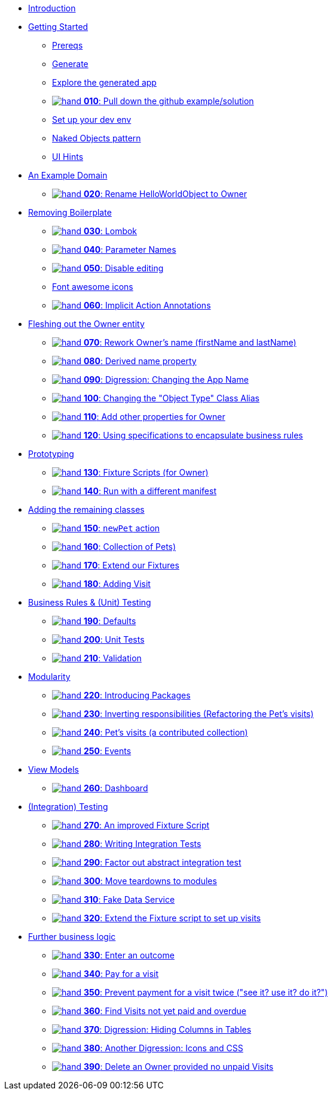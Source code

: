 
* xref:about.adoc[Introduction]

* xref:getting-started.adoc[Getting Started]
** xref:getting-started.adoc#_prereqs[Prereqs]
** xref:getting-started.adoc#_generate[Generate]
** xref:getting-started.adoc#_explore_the_generated_app[Explore the generated app]
** xref:getting-started.adoc#_pull_down_github_example_solution[image:hand.png[] *010*: Pull down the github example/solution]
** xref:getting-started.adoc#_set_up_your_dev_env[Set up your dev env]
** xref:getting-started.adoc#_naked_objects_pattern[Naked Objects pattern]
** xref:getting-started.adoc#_ui_hints[UI Hints]

* xref:an-example-domain.adoc[An Example Domain]
** xref:an-example-domain.adoc#_rename_code_helloworldobject_code_to_code_owner_code[image:hand.png[] *020*: Rename HelloWorldObject to Owner]

* xref:removing-boilerplatex.adoc[Removing Boilerplate]
** xref:removing-boilerplatex.adoc#_removing_boilerplate_lombok[image:hand.png[] *030*: Lombok]
** xref:removing-boilerplatex.adoc#_removing_boilerplate_parameter_names[image:hand.png[] *040*: Parameter Names]
** xref:removing-boilerplatex.adoc#_disable_editing[image:hand.png[] *050*: Disable editing]
** xref:removing-boilerplatex.adoc#_font_awesome_icons[Font awesome icons]
** xref:removing-boilerplatex.adoc#_implicit_action_annotations[image:hand.png[] *060*: Implicit Action Annotations]

* xref:fleshing-out-the-owner-entity.adoc[Fleshing out the Owner entity]
** xref:fleshing-out-the-owner-entity.adoc#_rework_code_owner_code_s_name_code_firstname_code_and_code_lastname_code[image:hand.png[] *070*: Rework Owner's name (firstName and lastName)]
** xref:fleshing-out-the-owner-entity.adoc#_derived_name_property[image:hand.png[] *080*: Derived name property]
** xref:fleshing-out-the-owner-entity.adoc#_digression_changing_the_app_name[image:hand.png[] *090*: Digression: Changing the App Name]
** xref:fleshing-out-the-owner-entity.adoc#_changing_the_object_type_class_alias[image:hand.png[] *100*: Changing the "Object Type" Class Alias]
** xref:fleshing-out-the-owner-entity.adoc#_add_other_properties_for_code_owner_code[image:hand.png[] *110*: Add other properties for Owner]
** xref:fleshing-out-the-owner-entity.adoc#_using_specifications_to_encapsulate_business_rules[image:hand.png[] *120*: Using specifications to encapsulate business rules]

* xref:prototyping.adoc[Prototyping]
** xref:prototyping.adoc#_fixture_scripts_for_owner[image:hand.png[] *130*: Fixture Scripts (for Owner)]
** xref:prototyping.adoc#_run_with_a_different_manifest[image:hand.png[] *140*: Run with a different manifest]

* xref:adding-the-remaining-classes.adoc[Adding the remaining classes]
** xref:adding-the-remaining-classes.adoc#_newpet_action_and_code_pet_code_to_code_owner_code_association[image:hand.png[] *150*: `newPet` action, `Pet` to `Owner`]
** xref:adding-the-remaining-classes.adoc#_collection_of_code_pet_code_s[image:hand.png[] *160*: Collection of Pets)]
** xref:adding-the-remaining-classes.adoc#_extend_our_fixture[image:hand.png[] *170*: Extend our Fixtures]
** xref:adding-the-remaining-classes.adoc#_adding_code_visit_code[image:hand.png[] *180*: Adding Visit]

* xref:business-rules-and-unit-testing.adoc[Business Rules & (Unit) Testing]
** xref:business-rules-and-unit-testing.adoc#_defaults_and_code_clockservice_code[image:hand.png[] *190*: Defaults, and ClockService]
** xref:business-rules-and-unit-testing.adoc#_unit_tests[image:hand.png[] *200*: Unit Tests]
** xref:business-rules-and-unit-testing.adoc#_validation[image:hand.png[] *210*: Validation]

* xref:modularity.adoc[Modularity]
** xref:modularity.adoc#_introducing_packages[image:hand.png[] *220*: Introducing Packages]
** xref:modularity.adoc#_inverting_responsibilities_refactoring_the_code_pet_code_s_visits[image:hand.png[] *230*: Inverting responsibilities (Refactoring the Pet's visits)]
** xref:modularity.adoc#_pet_s_visits_a_contributed_collection[image:hand.png[] *240*: Pet’s visits (a contributed collection)]
** xref:modularity.adoc#_events[image:hand.png[] *250*: Events]

* xref:view-models.adoc[View Models]
** xref:view-models.adoc#_dashboard[image:hand.png[] *260*: Dashboard]

* xref:integration-testing.adoc[(Integration) Testing]
** xref:integration-testing.adoc#_an_improved_fixture_script[image:hand.png[] *270*: An improved Fixture Script]
** xref:integration-testing.adoc#_writing_integration_tests[image:hand.png[] *280*: Writing Integration Tests]
** xref:integration-testing.adoc#_factor_out_abstract_integration_test[image:hand.png[] *290*: Factor out abstract integration test]
** xref:integration-testing.adoc#_move_teardowns_to_modules[image:hand.png[] *300*: Move teardowns to modules]
** xref:integration-testing.adoc#_fake_data_service[image:hand.png[] *310*: Fake Data Service]
** xref:integration-testing.adoc#_extend_the_fixture_script_to_set_up_visits[image:hand.png[] *320*: Extend the Fixture script to set up visits]

* xref:adding-further-business-logic-worked-examples.adoc[Further business logic]
** xref:adding-further-business-logic-worked-examples.adoc#_enter_an_outcome[image:hand.png[] *330*: Enter an outcome]
** xref:adding-further-business-logic-worked-examples.adoc#_pay_for_a_visit[image:hand.png[] *340*: Pay for a visit]
** xref:adding-further-business-logic-worked-examples.adoc#_prevent_payment_for_a_visit_twice[image:hand.png[] *350*: Prevent payment for a visit twice ("see it? use it? do it?")]
** xref:adding-further-business-logic-worked-examples.adoc#_find_code_visit_code_s_not_yet_paid_and_overdue[image:hand.png[] *360*: Find Visits not yet paid and overdue]
** xref:adding-further-business-logic-worked-examples.adoc#_digression_hiding_columns_in_tables[image:hand.png[] *370*: Digression: Hiding Columns in Tables]
** xref:adding-further-business-logic-worked-examples.adoc#_another_digression_icons_and_css[image:hand.png[] *380*: Another Digression: Icons and CSS]
** xref:adding-further-business-logic-worked-examples.adoc#_delete_an_code_owner_code_provided_no_unpaid_code_visit_code_s[image:hand.png[] *390*: Delete an Owner provided no unpaid Visits]

//* xref:incode-platform.adoc[Incode Platform]
//* xref:i18n.adoc[i18n]
